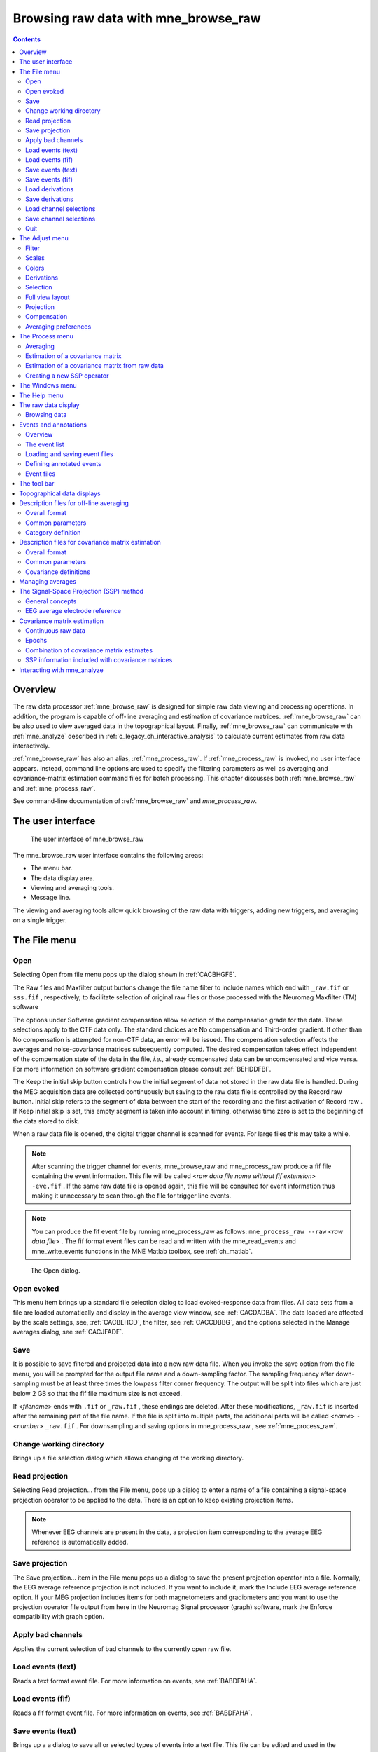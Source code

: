 
.. _ch_browse:

=====================================
Browsing raw data with mne_browse_raw
=====================================

.. contents:: Contents
   :local:
   :depth: 2


Overview
########

The raw data processor :ref:`mne_browse_raw` is
designed for simple raw data viewing and processing operations. In
addition, the program is capable of off-line averaging and estimation
of covariance matrices. :ref:`mne_browse_raw` can
be also used to view averaged data in the topographical layout.
Finally, :ref:`mne_browse_raw` can communicate
with :ref:`mne_analyze` described in :ref:`c_legacy_ch_interactive_analysis` to
calculate current estimates from raw data interactively.

:ref:`mne_browse_raw` has also
an alias, :ref:`mne_process_raw`. If :ref:`mne_process_raw` is
invoked, no user interface appears. Instead, command line options
are used to specify the filtering parameters as well as averaging
and covariance-matrix estimation command files for batch processing. This
chapter discusses both :ref:`mne_browse_raw` and :ref:`mne_process_raw`.

See command-line documentation of :ref:`mne_browse_raw` and `mne_process_raw`.


The user interface
##################

.. figure:: mne_browse_raw/windows_menu-7.png
    :alt: The user interface of mne_browse_raw
    :figwidth: 100%
    :width: 100%

    The user interface of mne_browse_raw

The mne_browse_raw user
interface contains the following areas:

- The menu bar.

- The data display area.

- Viewing and averaging tools.

- Message line.

The viewing and averaging tools allow quick browsing of the
raw data with triggers, adding new triggers, and averaging on a
single trigger.

The File menu
#############

.. _CACDCHAJ:

Open
====

Selecting Open from file
menu pops up the dialog shown in :ref:`CACBHGFE`.

The Raw files and Maxfilter output buttons change the file name filter to include
names which end with ``_raw.fif`` or ``sss.fif`` ,
respectively, to facilitate selection of original raw files or those
processed with the Neuromag Maxfilter (TM) software

The options under Software gradient compensation allow
selection of the compensation grade for the data. These selections
apply to the CTF data only. The standard choices are No compensation and Third-order gradient. If
other than No compensation is
attempted for non-CTF data, an error will be issued. The compensation
selection affects the averages and noise-covariance matrices subsequently
computed. The desired compensation takes effect independent of the
compensation state of the data in the file, *i.e.*,
already compensated data can be uncompensated and vice versa. For more
information on software gradient compensation please consult :ref:`BEHDDFBI`.

The Keep the initial skip button
controls how the initial segment of data not stored in the raw data
file is handled. During the MEG acquisition data are collected continuously
but saving to the raw data file is controlled by the Record raw button. Initial skip refers to the segment
of data between the start of the recording and the first activation
of Record raw . If Keep initial skip is set, this empty segment is taken into
account in timing, otherwise time zero is set to the beginning of
the data stored to disk.

When a raw data file is opened, the digital trigger channel
is scanned for events. For large files this may take a while.

.. note:: After scanning the trigger channel for events, mne_browse_raw and mne_process_raw produce    a fif file containing the event information. This file will be called <*raw data file name without fif extension*> ``-eve.fif`` . If    the same raw data file is opened again, this file will be consulted    for event information thus making it unnecessary to scan through    the file for trigger line events.

.. note:: You can produce the fif event file by running mne_process_raw as follows: ``mne_process_raw --raw`` <*raw data file*> .    The fif format event files can be read and written with the mne_read_events and mne_write_events functions    in the MNE Matlab toolbox, see :ref:`ch_matlab`.

.. _CACBHGFE:

.. figure:: mne_browse_raw/open_dialog.png
    :alt: Open dialog

    The Open dialog.

.. _BABJEJDG:

Open evoked
===========

This menu item brings up a standard file selection dialog
to load evoked-response data from files. All data sets from a file
are loaded automatically and display in the average view window,
see :ref:`CACDADBA`. The data loaded are affected by the
scale settings, see, :ref:`CACBEHCD`, the filter, see :ref:`CACCDBBG`, and the options selected in the Manage averages dialog, see :ref:`CACJFADF`.

.. _CACBDDIE:

Save
====

It is possible to save filtered and projected data into a
new raw data file. When you invoke the save option from the file
menu, you will be prompted for the output file name and a down-sampling
factor. The sampling frequency after down-sampling must be at least
three times the lowpass filter corner frequency. The output will
be split into files which are just below 2 GB so that the fif file
maximum size is not exceed.

If <*filename*> ends
with ``.fif`` or ``_raw.fif`` , these endings are
deleted. After these modifications, ``_raw.fif`` is inserted
after the remaining part of the file name. If the file is split
into multiple parts, the additional parts will be called <*name*> ``-`` <*number*> ``_raw.fif`` .
For downsampling and saving options in mne_process_raw ,
see :ref:`mne_process_raw`.

Change working directory
========================

Brings up a file selection dialog which allows changing of
the working directory.

.. _CACDFJDA:

Read projection
===============

Selecting Read projection... from
the File menu, pops up a dialog
to enter a name of a file containing a signal-space projection operator
to be applied to the data. There is an option to keep existing projection
items.

.. note:: Whenever EEG channels are present in the data,    a projection item corresponding to the average EEG reference is    automatically added.

Save projection
===============

The Save projection... item
in the File menu pops up a dialog
to save the present projection operator into a file. Normally, the
EEG average reference projection is not included. If you want to
include it, mark the Include EEG average reference option.
If your MEG projection includes items for both magnetometers and
gradiometers and you want to use the projection operator file output
from here in the Neuromag Signal processor (graph) software,
mark the Enforce compatibility with graph option.

Apply bad channels
==================

Applies the current selection of bad channels to the currently
open raw file.

Load events (text)
==================

Reads a text format event file. For more information on events,
see :ref:`BABDFAHA`.

Load events (fif)
=================

Reads a fif format event file. For more information on events,
see :ref:`BABDFAHA`.

.. _CACJGIFA:

Save events (text)
==================

Brings up a a dialog to save all or selected types of events
into a text file. This file can be edited and used in the averaging
and covariance matrix estimation as an input file to specify the
time points of events, see :ref:`CACBCEGC`. For more information
on events, see :ref:`BABDFAHA`.

Save events (fif)
=================

Save the events in fif format. These binary event files can
be read and written with the mne_read_events and mne_write_events functions
in the MNE Matlab toolbox, see :ref:`ch_matlab`. For more information
on events, see :ref:`BABDFAHA`.

.. _CACFHAFH:

Load derivations
================

This menu choice allows loading of channel derivation data
files created with the mne_make_derivations utility,
see :ref:`mne_make_derivations`, or using the interactive derivations
editor in mne_browse_raw , see :ref:`CACJIEHI`, Most common use of derivations is to calculate
differences between EEG channels, *i.e.*, bipolar
EEG data. Since any number of channels can be included in a derivation
with arbitrary weights, other applications are possible as well.
Before a derivation is accepted to use, the following criteria have
to be met:

- All channels to be combined into a single
  derivation must have identical units of measure.

- All channels in a single derivation have to be of the same
  kind, *e.g.*, MEG channels or EEG channels.

- All channels specified in a derivation have to be present
  in the currently loaded data set.

Multiple derivation data files can be loaded by specifying
the Keep previous derivations option in
the dialog that specifies the derivation file to be loaded. After
a derivation file has been successfully loaded, a list of available
derivations will be shown in a message dialog.

Each of the derived channels has a name specified when the
derivation file was created. The derived channels can be included
in channel selections, see :ref:`CACCJEJD`. At present, derived
channels cannot be displayed in topographical data displays. Derived
channels are not included in averages or noise covariance matrix
estimation.

.. note:: If the file ``$HOME/.mne/mne_browse_raw-deriv.fif`` exists and    contains derivation data, it is loaded automatically when mne_browse_raw starts    unless the ``--deriv`` option has been used to specify    a nonstandard derivation file, see :ref:`mne_browse_raw`.

Save derivations
================

Saves the current derivations into a file.

Load channel selections
=======================

This choice loads a new set of channel selections. The default
directory for the selections is $HOME/.mne. If this directory does
not exist, it will be created before bringing up the file selection
dialog to load the selections.

.. _CACDDCGF:

Save channel selections
=======================

This choice brings up a dialog to save the current channel
selections. This is particularly useful if the standard set of selections
has been modified as explained in :ref:`CACCJEJD`. The default
directory for the selections is $HOME/.mne. If this directory does
not exist, it will be created before bringing up the file selection
dialog to save the selections. Note that all currently existing
selections will be saved, not just those added to the ones initially
loaded.

Quit
====

Exits the program without questions asked.

The Adjust menu
###############

.. _CACCDBBG:

Filter
======

Selecting Filter... from
the Adjust menu pops up the dialog
shown in :ref:`CACCEEGI`.

.. _CACCEEGI:

.. figure:: mne_browse_raw/filter_dialog.png
    :alt: filter adjustment dialog
    :align: center
    :figwidth: 55%
    :width: 400

    The filter adjustment dialog.

The items in the dialog have the following functions:

**Highpass (Hz)**

    The half-amplitude point of the highpass filter. The width of the transition
    from zero to one can be specified with the ``--highpassw`` command-line
    option, see :ref:`mne_browse_raw`. Lowest feasible highpass value
    is constrained by the length of the filter and sampling frequency.
    You will be informed when you press OK or Apply if
    the selected highpass could not be realized. The default value zero means
    no highpass filter is applied in addition to the analog highpass
    present in the data.

**Lowpass (Hz)**

    The half-amplitude point of the lowpass filter.

**Lowpass transition (Hz)**

    The width of the :math:`\cos^2`-shaped transition
    from one to zero, centered at the Lowpass value.

**Filter active**

    Selects whether or not the filter is applied to the data.

The filter is realized in the frequency domain and has a
zero phase shift. When a filter is in effect, the value of the first
sample in the file is subtracted from the data to correct for an
initial dc offset. This procedure also eliminates any filter artifacts
in the beginning of the data.

.. note:: The filter affects both the raw data and evoked-response    data loaded from files. However, the averages computed in mne_browse_raw and shown    in the topographical display are not refiltered if the filter is    changed after the average was computed.

.. _CACBEHCD:

Scales
======

Selecting Scales... from
the Adjust menu pops up the dialog
shown in :ref:`CACBJGBA`.

.. _CACBJGBA:

.. figure:: mne_browse_raw/scales_dialog.png
    :alt: Scales dialog
    :figwidth: 100%
    :width: 100%

    The Scales dialog.

The items in the dialog have the following functions:

**MEG (fT/cm)**

    Sets the scale for MEG planar gradiometer channels in fT/cm. All scale
    values are defined from zero to maximum, *i.e.*,
    the viewport where signals are plotted in have the limits ± <*scale value*> .

**MEG axmult (cm)**

    The scale for MEG magnetometers and axial gradiometers is defined
    by multiplying the gradiometer scale by this number, yielding units
    of fT.

**EEG** (:math:`\mu V`)

    The scale for EEG channels in :math:`\mu V`.

**EOG** (:math:`\mu V`)

    The scale for EOG channels in :math:`\mu V`.

**ECG (mV)**

    The scale for ECG channels in mV.

**EMG (mV)**

    The scale for EMG channels in mV.

**MISC (V)**

    The scale for MISC channels in V.

**Time span (s)**

    The length of raw data displayed in the main window at a time.

**Show stimulus markers**

    Draw vertical lines at time points where the digital trigger channel has
    a transition from zero to a nonzero value.

**Segment min. time (s)**

    It is possible to show data segments in the topographical (full
    view) layout, see below. This parameter sets the starting time point,
    relative to the selected time, to be displayed.

**Segment max. time (s)**

    This parameter sets the ending time point, relative to the current time,
    to be displayed in the topographical layout.

**Show segments in full view**

    Switches on the display of data segments in the topographical layout.

**Show segments in sample view**

    Switches on the display of data segments in a "sidebar" to
    the right of the main display.

**Show channel names**

    Show the names of the channels in the topographical displays.

**Text size**

    Size of the channel number text as a fraction of the height of each viewport.

**Show viewport frames**

    Show the boundaries of the viewports in the topographical displays.

**Show zeroline and zerolevel**

    Show the zero level, *i.e.*, the baseline level
    in the topographical displays. In addition, the zero time point
    is indicated in the average views if it falls to the time range, *i.e.*,
    if the minimum of the time scale is negative and the maximum is
    positive.

**Scale magnification for averages**

    For average displays, the scales are made more sensitive by this
    factor.

**Average display baseline min (ms)**

    Sets the lower time limit for the average display baseline. This
    setting does not affect the averages stored.

**Average display baseline max (ms)**

    Sets the upper time limit for the average display baseline. This
    setting does not affect the averages stored.

**Use average display baseline**

    Switches the application of a baseline to the displayed averages
    on and off.

**Average time range min (ms)**

    Sets the minimum time for the average display. This setting is inactive
    if Autoscale time range is on.

**Average time range max (ms)**

    Sets the maximum time for the average data display. This setting
    is inactive if Autoscale time range is
    on.

**Autoscale time range**

    Set the average display time range automatically to be long enough to
    accommodate all data.

Colors
======

Shows a dialog which allows changes to the default colors
of various display items.

.. _CACJIEHI:

Derivations
===========

Brings up the interactive derivations editor. This editor
can be used to add or modify derived channels, *i.e.*,
linear combinations of signals actually recorded. Channel derivations
can be also created and modified using the mne_make_derivations tool,
see :ref:`mne_make_derivations`. The interactive editor contains two main
areas:

- Interactive tools for specifying a channel
  linear combination. This tool is limited to combining up to five
  channels in each of the derivations. Clicking Add after
  defining the name of the new derivation, the weights of the component
  channels and their names, adds the corresponding arithmetic expression
  to the text area.

- Text area which contains the currently defined derivations
  as arithmetic expressions in a format identical to that used by mne_make_derivations .
  These expressions can be manually edited before accepting the new
  set of derivations. Initially, the text area will contain the derivations
  already defined.

The Define button interprets
the arithmetic expressions in the text area as new derivations and
closes the dialog. The Cancel button
closes the dialog without any change in the derivations.

Recommended workflow for defining derived EEG channels and
associated selections interactively involves the following steps:

- If desired, EEG channels can be relabeled
  with descriptive names using the mne_rename_channels utility,
  see :ref:`mne_rename_channels`. It is strongly recommended that you
  keep a copy of the channel alias file used by mne_rename_channels .
  If necessary, you can then easily return to the original channel
  names by running mne_rename_channels again
  with the ``--revert`` option.

- Load the data file into mne_browse_raw and
  use the interactive derivations editor to create the desired derived
  channels. These are usually differences between the signals in two
  EEG electrodes.

- Save the derivations from the file menu.

- If desired, move the derivations file to the standard location
  (``$HOME/.mne/mne_browse_raw-deriv.fif`` ).

- Create new channel selections employing the original and derived channels
  using the channel selection tool described in :ref:`CACCJEJD`.

- Save the new channel selections from the file menu.

- If desired, change the order of the channels in the selections
  in the selection file by editing it in a text editor and move it
  to the standard location ``$HOME/.mne/mne_browse_raw.sel`` .

.. _CACCJEJD:

Selection
=========

Brings up a dialog to select channels to be shown in the
main raw data display. This dialog also allows modification of the
set of channel selections as described below.

By default, the available selections are defined by the file ``$MNE_ROOT/share/mne/mne_browse_raw/mne_browse_raw.sel`` .
This default channel selection file can be modified by copying the
file into ``$HOME/.mne/mne_browse_raw.sel`` . The format
of this text file should be self explanatory.

.. _CACIHFFH:

.. figure:: mne_browse_raw/channel_selection.png
    :alt: channel selection dialog

    The channel selection dialog.

The channel selection dialog is shown in :ref:`CACIHFFH`.
The number of items in the selection list depends on the contents
of your selection file. If the list has the keyboard focus you can
easily move from one selection to another with the up and down arrow
keys.

The two buttons below the channel selection buttons facilitate
the modification of the selections:

**Add...**

    Brings up the selection dialog shown in :ref:`CACFECED` to
    create new channel selections.

**Omit current**

    Delete the current channel selection. Deletion only affects the
    selections in the memory of the program. To save the changes permanently
    into a file, use Save channel selections... in
    the File menu, see :ref:`CACDDCGF`.

.. _CACFECED:

.. figure:: mne_browse_raw/new_selection.png
    :alt: Dialog to create a new channel selection

    Dialog to create a new channel selection.

The components of the selection creation dialog shown in :ref:`CACFECED` have the following functions:

**List of channel names**

    The channels selected from this list will be included in the new channel
    selection. A selection can be extended with the control key. A range
    of channels can be selected with the shift key. The list contains
    both the original channels actually present in the file and the names
    of the channels in currently loaded derivation data, see :ref:`CACFHAFH`.

**Regexp:**

    This provides another way to select channels. By entering here a regular
    expression as defined in IEEE Standard 1003.2 (POSIX.2), all channels
    matching it will be selected and added to the present selection.
    An empty expression deselects all items in the channel list. Some
    useful regular expressions are listed in :ref:`CACHCHDJ`.
    In the present version, regular matching does not look at the derived
    channels.

**Name:**

    This text field specifies the name of the new selection.

**Select**

    Select the channels specified by the regular expression. The same effect
    can be achieved by entering return in the Regexp: .

**Add**

    Add a new channel selection which contains the channels selected from
    the channel name list. The name of the selection is specified with
    the Name: text field.


.. tabularcolumns:: |p{0.2\linewidth}|p{0.45\linewidth}|
.. _CACHCHDJ:
.. table:: Examples of regular expressions for channel selections

    +--------------------+----------------------------------------------+
    | Regular expression | Meaning                                      |
    +====================+==============================================+
    | ``MEG``            | Selects all MEG channels.                    |
    +--------------------+----------------------------------------------+
    | ``EEG``            | Selects all EEG channels.                    |
    +--------------------+----------------------------------------------+
    | ``MEG.*1$``        | Selects all MEG channels whose names end     |
    |                    | with the number 1, *i.e.*, all magnetometer  |
    |                    | channels.                                    |
    +--------------------+----------------------------------------------+
    | ``MEG.*[2,3]$``    | Selects all MEG gradiometer channels.        |
    +--------------------+----------------------------------------------+
    | ``EEG|STI 014``    | Selects all EEG channels and stimulus        |
    |                    | channel STI 014.                             |
    +--------------------+----------------------------------------------+
    | ``^M``             | Selects all channels whose names begin with  |
    |                    | the letter M.                                |
    +--------------------+----------------------------------------------+

.. note:: The interactive tool for creating the channel    selections does not allow you to change the order of the selected    channels from that given by the list of channels. However, the ordering    can be easily changed by manually editing the channel selection    file in a text editor.

.. _CACFGGCF:

Full view layout
================

Shows a selection of available layouts for the topographical
views (full view and average display). The system-wide layout files
reside in ``$MNE_ROOT/share/mne/mne_analyze/lout`` . In
addition any layout files residing in ``$HOME/.mne/lout`` are
listed. The default layout is Vectorview-grad. If there is a layout
file in the user's private layout directory ending with ``-default.lout`` ,
that layout will be used as the default instead. The Default button
returns to the default layout.

The format of the layout files is:

  | <*plot area limits*>
  | <*viewport definition #1*>
  | ...
  | <*viewport definition #N*>

The <*plot area limits*> define
the size of the plot area (:math:`x_{min}\ x_{max}\ y_{min}\ y_{max}`) which should accommodate all view ports. When the layout is used, the
plot area will preserve its aspect ratio; if the plot window has
a different aspect ratio, there will be empty space on the sides.

The viewports define the locations of the individual channels
in the plot. Each viewport definition consists of

  <*number*> :math:`x_0\ y_0` <*width*> <*height*> <*name*> [: <*name*> ] ...

where number is a viewport number (not used by the MNE software), :math:`x_0` and :math:`y_0` are
the coordinates of the lower-left corner of the viewport, <*width*> and <*height*> are
the viewport dimensions, and <*name*> is
a name of a channel. Multiple channel names can be specified by
separating them with a colon.

When a measurement channel name is matched to a layout channel
name, all spaces are removed from the channel names and the both
the layout channel name and the data channel name are converted
to lower case. In addition anything including and after a hyphen
(-) is omitted. The latter convention facilitates using CTF MEG
system data, which has the serial number of the system appended
to the channel name with a dash. Removal of the spaces is important
for the Neuromag Vectorview data because newer systems do not have
spaces in the channel names like the original Vectorview systems
did.

.. note:: The mne_make_eeg_layout utility    can be employed to create a layout file matching the positioning    of EEG electrodes, see :ref:`mne_make_eeg_layout`.

.. _CACDDIDH:

Projection
==========

Lists the currently available signal-space projection (SSP)
vectors and allows the activation and deactivation of items. For
more information on SSP, see :ref:`CACCHABI`.

Compensation
============

Brings up a dialog to select software gradient compensation.
This overrides the choice made at the open time. For details, see :ref:`CACDCHAJ`, above.

.. _CACBIAHD:

Averaging preferences
=====================


.. _CACCFFAH:

.. figure:: mne_browse_raw/average_pref.png
    :alt: Averaging preferences
    :figwidth: 35%
    :width: 300

    Averaging preferences.

Selecting Averaging preferences... from
the Adjust menu pops up the dialog
shown in :ref:`CACCFFAH`. These settings apply only to the
simple averages calculated with help of tools residing just below
the main raw data display, see :ref:`CACDFGAE`. These settings
are also applied when a covariance matrix is computed to create
a SSP operator as described in :ref:`CACEAHEI` and in the
computation of a covariance matrix from raw data, see :ref:`BABJEIGJ`.

The items in the dialog have the following functions:

**Starting time (ms)**

    Beginning time of the epoch to be averaged (relative to the trigger).

**Ending time (ms)**

    Ending time of the epoch to be averaged.

**Ignore around stimulus (ms)**

    Ignore this many milliseconds on both sides of the trigger when considering
    the epoch. This parameter is useful for ignoring large stimulus
    artifacts, *e.g.*, from electrical somatosensory
    stimulation.

**MEG grad rejection (fT/cm)**

    Rejection criterion for MEG planar gradiometers. If the peak-to-peak
    value of any planar gradiometer epoch exceed this value, it will
    be omitted. A negative value turns off rejection for a particular channel
    type.

**MEG mag rejection (fT)**

    Rejection criterion for MEG magnetometers and axial gradiometers.

**EEG rejection** (:math:`\mu V`)

    Rejection criterion for EEG channels.

**EOG rejection** (:math:`\mu V`)

    Rejection criterion for EOG channels.

**ECG rejection (mV)**

    Rejection criterion for ECG channels.

**MEG grad no signal (fT/cm)**

    Signal detection criterion for MEG planar gradiometers. The peak-to-peak
    value of all planar gradiometer signals must exceed this value,
    for the epoch to be included. This criterion allows rejection of data
    with saturated or otherwise dysfunctional channels.

**MEG mag no signal (fT)**

    Signal detection criterion for MEG magnetometers and axial gradiometers.

**EEG no signal** (:math:`\mu V`)

    Signal detection criterion for EEG channels.

**EOG no signal** (:math:`\mu V`)

    Signal detection criterion for EOG channels.

**ECG no signal (mV)**

    Signal detection criterion for ECG channels.

**Fix trigger skew**

    This option has the same effect as the FixSkew parameter
    in averaging description files, see :ref:`BABIHFBI`.

**Trace color**

    The color assigned for the averaged traces in the display can be adjusted
    by pressing this button.

The Process menu
################

Averaging
=========

The Average... menu item
pops up a file selection dialog to access a description file for
batch-mode averaging. The structure of these files is described
in :ref:`CACBBDGC`. All parameters for the averaging are
taken from the description file, *i.e.*, the
parameters set in the averaging preferences dialog (:ref:`CACBIAHD`) do not effect the result.

Estimation of a covariance matrix
=================================

The Compute covariance... menu
item pops up a file selection dialog to access a description file
which specifies the options for the estimation of a covariance matrix.
The structure of these files is described in :ref:`CACEBACG`.

.. _BABJEIGJ:

Estimation of a covariance matrix from raw data
===============================================

The Compute raw data covariance... menu
item pops up a dialog which specifies a time range for raw data
covariance matrix estimation and the file to hold the result. If
a covariance matrix is computed in this way, the rejection parameters
specified in averaging preferences are in effect. For description
of the rejection parameters, see :ref:`CACBIAHD`. The time
range can be also selected interactively from the main raw data
display by doing a range selection with shift left button drag.

.. _CACEAHEI:

Creating a new SSP operator
===========================

The Create a new SSP operator... menu
choice computes a new SSP operator as discussed in :ref:`BABFFCHF`.

.. _BABHAGHF:

.. figure:: mne_browse_raw/new_ssp.png
    :alt: Time range specification for SSP operator calculation

    Time range specification for SSP operator calculation

When Create a new SSP operator... selected,
a window shown in :ref:`BABHAGHF` is popped up. It allows
the specification of a time range to be employed in the calculation
of a raw data covariance matrix. The time range can be also selected
interactively from the main raw data display by doing a range selection
with shift left button drag. Normally, you should use empty room
data for this computation. For the estimation of the covariance
matrix any existing projection will be temporarily switched off. Remember
to inspect your data for bad channels and select an appropriate filter
setting before creating a new SSP operator. The artifact rejection parameters
specified averaging preferences will be applied in the covariance
matrix calculation, see :ref:`CACBIAHD`.

Instead of using continuous raw data, it is also possible
to employ short epochs around triggers (events) in the calculation
of the new SSP operator by specifying a positive event number in
the time specification dialog. This option is very useful, *e.g.*,
to remove MCG/ECG artifacts from the data to facilitate detection
of epileptic spikes:

- Select left or right temporal channels
  to the display.

- Mark several peaks of the MCG signal in the data: click on
  the first one and control click on the subsequent ones to extend
  the selection.

- Select an event number next to the Picked to button in the tool bar, see :ref:`CACDFGAE`,
  and click Picked to . As a result
  the lines marking the events will change color (by default from
  green to blue) indicating transition to user-created events.

- Specify an epoch time range to be employed and the event number selected
  in the previous step for the SSP operator calculation.

Once the parameters are set, click Compute to
calculate a covariance matrix according to you your specifications.
Once the covariance matrix is ready, the parts corresponding to
magnetometer or axial gradiometer, planar gradiometer, and EEG channels
are separated and the corresponding eigenvectors and eigenvalues
are computed. Once complete, a projection selector with eight magnetometer
eigenvectors, five planar gradiometer eigenvectors, three EEG eigenvectors,
as well as the existing projection items is displayed.

Using the projection selector, you can experiment which vectors
have a significant effect on the noise level of the data. You should
strive for using a minimal number of vectors. When the selection
is complete, you can click Accept to
introduce this selection of vectors as the new projection operator. Discard abandons
the set of calculated vectors. Whenever EEG channels are present
in the data, a projection item corresponding to the average EEG
reference is automatically added when a new projection operator
is introduced. More information on the SSP method can be found in :ref:`CACCHABI`.

.. note:: The new projection data created in mne_browse_raw is    not automatically copied to the data file. You need to create a    standalone projection file from File/Save projection... to    save the new projection data and load it manually after the data    file has been loaded if you want to include in any subsequent analysis.

.. note:: The command-line options for mne_process_raw allow    calculation of the SSP operator from continuous data in the batch    mode, see :ref:`mne_process_raw`.

.. _BABDJGGJ:

The Windows menu
################

The Windows menu contains
the following items:

**Show full view...**

    Brings up the topographical display of epochs extracted from the raw
    data, see :ref:`CACDADBA`.

**Show averages...**

    Brings up the topographical display showing averaged data. These data
    may include data averaged in the current mne_browse_raw session
    or those loaded from files, see :ref:`BABJEJDG`.

**Show event list...**

    Brings up a window containing a list of the currently defined events. Clicking
    on an event in the list, the event is selected, a green cursor appears
    at the event, and the event is brought to the middle of the raw
    data display. The event list displayed can be also restricted to user-defined
    events (annotations) and user-defined events can be deleted. For
    further information, see :ref:`BABDFAHA`.

**Show annotator...**

    Brings up a window which allows adding new events to the data with
    annotations or comments. For details, see :ref:`BABDFAHA`.

**Manage averages...**

    Brings up a dialog to control the averaged data sets, see :ref:`CACJFADF`.

**Start mne_analyze...**

    Start interaction between mne_browse_raw and mne_analyze .
    For details, see :ref:`CACGHEGC`.

**Show head position**

    Starts mne_analyze in the head position visualization mode and shows
    the relative position of the MEG sensor array and the head using
    the data in the presently open raw data file. For more details on
    the head position visualization mode, see Section 7.21.**what?? does not exist!**

**Quit mne_analyze...**

    Quits the mne_analyze program
    started with Start mne_analyze...

The Help menu
#############

The contents of the Help menu
is shown in :ref:`help_menu_browse`:

.. _help_menu_browse:

.. figure:: mne_browse_raw/help_menu.png
    :alt: Help menu

    The Help menu.

**On version...**

    Displays the version and compilation date of the program.

**On license...**

    Displays the license information.

**About current data...**

    Displays essential information about the currently loaded data set.

**Why the beep?**

    In some simple error situations, mne_browse_raw does
    not pop up an error dialog but refuses the action and rings the
    bell. The reason for this can be displayed through this help menu
    item.

The raw data display
####################

The main data displays shows a section of the raw data in
a strip-chart recorder format. The names of the channels displayed
are shown on the left. The selection of channels is controlled from
the selection dialog, see :ref:`CACCJEJD`. The length of
the data section displayed is controlled from the scales dialog
(:ref:`CACBEHCD`) and the filtering from the filter dialog (:ref:`CACCDBBG`). A signal-space projection can be applied
to the data by loading a projection operator (:ref:`CACDFJDA`).
The selection of the projection operator items is controlled from
the projection dialog described in :ref:`CACDDIDH`.

The control and browsing functions of the main data display
are:

**Selection of bad channels**

    If you click on a channel name the corresponding channel is marked bad
    or reinstated as an acceptable one. A channel marked bad is not considered
    in the artifact rejection procedures in averaging and it is omitted
    from the signal-space projection operations.

**Browsing**

    Browsing through the data. The section of data displayed can be selected
    from the scroll bar at the bottom of the display. Additional browsing
    functionality will be discussed n In addition, if the strip-chart
    display has the keyboard focus, you can scroll back and forth with
    the page up and page down keys.

**Selection of time points**

    When you click on the data with the left button, a vertical marker appears.
    If Show segments in full view and/or Show segments in sample view is active in the scales
    dialog (see :ref:`CACBEHCD`), a display of an epoch of data
    specified in the scales dialog will appear. For more information
    on full view, see :ref:`CACDADBA`. Multiple time points can
    be selected by holding the control key down when clicking. If multiple
    time points are selected several samples will be shown in the sample
    and/or full view, aligned at the picked time point. The tool bar
    offers functions to operate on the selected time points, see :ref:`CACDFGAE`.

**Range selection**

    Range selection. If you drag on the signals with the left mouse
    button and the shift key down, a range of times will be selected
    and displayed in the sample and/or full view. Note: All previous
    selections are cleared by this operation.

**Saving a copy of the display**

    The right mouse button invokes a popup menu which allows saving of
    the display in various formats. Best quality is achieved with the Illustrator
    format. This format has the benefit that it is object oriented and
    can be edited in Adobe Illustrator.

**Drag and drop**

    Graphics can be moved to one of the Elekta-Neuromag report composer
    (cliplab ) view areas with the
    middle mouse button.

.. note:: When selecting bad channels, switch the signal-space    projection off from the projection dialog. Otherwise bad channels    may not be easily recognizable.

.. note:: The cliplab drag-and-drop    functionality requires that you have the proprietary Elekta-Neuromag    analysis software installed. mne_browse_raw is    compatible with cliplab versions    1.2.13 and later.

.. _BABIDADB:

Browsing data
=============

If the strip-chart display has
the input focus (click on it, if you are unsure) the keyboard and
mouse can be used to browse the data as follows:

**Up and down arrow keys**

    Activate the previous or next selection in the selection list.

**Left and right arrow keys**

    If a single time point is selected (green line), move the time point forward
    and backward by :math:`\pm 1` ms. If the shift
    key is down, the time point is moved by :math:`\pm 10` ms.
    If the control key is down (with or without shift), the time point
    is moved by :math:`\pm 100` ms. If mne_browse_raw is
    controlling mne_analyze (see :ref:`CACGHEGC`), the mne_analyze displays
    will be updated accordingly. If the picked time point falls outside
    the currently displayed section of data, the display will be automatically
    scrolled backwards or forwards as needed.

**Rotate the mouse wheel or rotate the trackball up/down**

    Activate the previous or next selection in the selection list.

**Rotate the trackball left/right or rotate the wheel with shift down**

    Scroll backward or forward in the data by one screen. With Alt key (Command or Apple key
    in the Mac keyboard), the amount of scrolling will be :math:`1` s instead
    of the length of one screen. If shift key is held down with the
    trackball, both left/right and up/down movements scroll the data
    in time.

.. note:: The trackball and mouse wheel functionality    is dependent on your X server settings. On Mac OSX these settings    are normally correct by default but on a LINUX system some adjustments    to the X server settings maybe necessary. Consult your system administrator    or Google for details.

.. _BABDFAHA:

Events and annotations
######################

.. _BABJGEDF:

Overview
========

In mne_browse_raw and mne_process_raw *events* mark
interesting time points in the data. When a raw data file is opened,
a standard event file is consulted for the list of events. If this
file is not present, the digital trigger channel, defined by the --digtrig option
or the ``MNE_TRIGGER_CH_NAME`` environment variable is
scanned for events. For more information, see the command-line references
for :ref:`mne_browse_raw` and :ref:`mne_process_raw`.

In addition to the events detected on the trigger channel,
it is possible to associate user-defined events to the data, either
by marking data points interactively as described in :ref:`BABCIGGH` or by loading event data from files, see :ref:`BABDGBHI`. Especially if there is a comment associated
with a user-defined event, we will sometimes call it an *annotation*.

If a data files has annotations (user-defined events) associated
with it in mne_browse_raw , information
about them is automatically saved to an annotation file when a data file is closed, *i.e.*,
when you quit mne_browse_raw or
load a new data file. This annotation file is called <*raw data file name without fif extension*> ``-annot.fif`` and
will be stored in the same directory as the raw data file. Therefore,
write permission to this directory is required to save the annotation
file.

Both the events defined by the trigger channel and the user-defined
events have three properties:

- The *time* when the
  event occurred.

- The *value* on the trigger channel just
  before the change and now. For user-defined events the value before
  is always zero and the current value is user defined and does not
  necessarily reflect a change on the trigger channel. The trigger
  channel events may also indicate changes between two non-zero values
  and from a non-zero to zero. The event list described in :ref:`BABFDICC` shows only transitions from zero to a non-zero
  value. Similarly, the Jump to item
  in the tool bar, described in :ref:`CACDFGAE`, only detects
  transitions from zero to a nonzero value.

- An optional *comment* text, which is especially
  helpful in associating user-defined events with real-world activity, *e.g.*,
  the subject closing or opening his/her eyes or an epileptic patient
  showing indications of a seizure.

.. _BABFDICC:

The event list
==============

The Windows/Show event list... menu
choice shows a window containing a list of currently defined events.
The list can be restricted to user-defined events by checking User-defined events only . When an event is selected from the
list, the main display jumps to the corresponding time. If a user-defined
event is selected, it can be deleted with the Delete a user-defined event button.

.. _BABDGBHI:

Loading and saving event files
==============================

Using the Load/Save events choices in the file menu, events
can be saved in text and fif formats, see :ref:`CACBCEGC`,
below. The loading dialogs have the following options:

**Match comment with**

    Only those events which will contain comments and in which the comment
    matches the entered text are loaded. This filtering option is useful, *e.g.*,
    in loading averaging or covariance matrix computation log files,
    see :ref:`BABIHFBI` and :ref:`BABCGEJE`.
    If the word *omit* is entered as the filter,
    only events corresponding to discarded epochs are loaded and the
    reason for rejection can be investigated in detail.

**Add as user events**

    Add the events as if they were user-defined events. As a result,
    the annotation file saved next time mne_browse_raw closes
    this raw file will contain these events.

**Keep existing events**

    By default, the events loaded will replace the currently defined
    ones. With this option checked, the loaded event will be merged
    with the currently existing ones.

The event saving dialogs have the
following options controlling the data saved:

**Save events read from the data file**

    Save only those event which are not designated as user defined. These
    are typically the events corresponding to changes in the digital
    trigger channel. Another possible source for these events is an event
    file manually loaded *without* the Add as user events option.

**Save events created here**

    Save the user-defined events.

**Save all trigger line transitions**

    By default only those events which are associate with a transition from
    zero to non-zero value are saved. These include the user-defined
    events and leading edges of pulses on the trigger line. When this
    option is present, all events included with the two above options are
    saved, regardless the type of transition indicated (zero to non-zero,
    non-zero to another non-zero value, and non-zero value to zero).

.. note:: If you have a text format event file whose content    you want to include as user-defined events and create the automatic    annotation file described in :ref:`BABJGEDF`, proceed as    follows:

- Load the event file with the option Add as user events set.

- Open another data file or quit mne_browse_raw .

- Optionally remove unnecessary events using the event list
  dialog.

The directory in which the raw data file resides now contains
an annotation file which will be automatically loaded each time
the data file is opened. A text format event file suitable for this
purpose can be created manually, extracted from an EDF+ file using
the ``--tal`` option in :ref:`mne_edf2fiff`, or produced by custom
software used during data acquisition.

.. _BABCIGGH:

Defining annotated events
=========================

The Windows/Show annotator... shows
a window to add annotated user-defined events. In this window, the
buttons in first column mark one or more selected time points with
the event number shown in the second column with an associated comment
specified in the third column. Marking also occurs when return is
pressed on any of the second and third column text fields.

When the dialog is brought up for the first time, the file
$HOME/.mne/mne_browse_raw.annot is consulted for the definitions
of the second and third column values, *i.e.*,
event numbers and comments. You can save the current definitions
with the Save defs button and
reload the annotation definition file with Load defs . The annotation definition file may contain comment
lines starting with '%' or '#' and
data lines which contain an event number and an optional comment,
separated from the event number by a colon.

.. note:: If you want to add a user-defined event without    an a comment, you can use the Picked to item    in the tool bar, described in :ref:`CACDFGAE`.

.. _CACBCEGC:

Event files
===========

A text format event file contains information about transitions
on the digital trigger line in a raw data file. Any lines beginning
with the pound sign (``#`` ) are considered as comments.
The format of the event file data is:

 <*sample*> <*time*> <*from*> <*to*> <*text*>

where

** <*sample*>**

    is
    the sample number. This sample number takes into account the initial
    empty space in a raw data file as indicated by the FIFF_FIRST_SAMPLE
    and/or FIFF_DATA_SKIP tags in the beginning of raw data. Therefore,
    the event file contents are independent of the Keep initial skip setting in the open dialog.

** <*time*>**

    is
    the time from the beginning of the file to this sample in seconds.

** <*from*>**

    is
    the value of the digital trigger channel at <*sample*> -1.

** <*to*>**

    is
    the value of the digital trigger channel at <*sample*> .

** <*text*>**

    is
    an optional annotation associated with the event. This comment will
    be displayed in the event list and on the message line when you
    move to an event.

When an event file is read back, the <*sample*> value
will be primarily used to specify the time. If you want the <*time*> to
be converted to the sample number instead, specify a negative value
for <*sample*> .

Each event file starts with a "pseudo event" where
both <*from*> and <*to*> fields
are equal to zero.

.. warning:: In previous versions of the MNE software,    the event files did not contain the initial empty pseudo event.    In addition the sample numbers did not take into account the initial    empty space in the raw data files. The present version of MNE software    is still backwards compatible with the old version of the event    files and interprets the sample numbers appropriately. However,    the recognition of the old and new event file formats depends on    the initial pseudo event and, therefore, this first event should never    be removed from the new event files. Likewise, if an initial pseudo event    with <*from*> and <*to*> fields    equal to zero is added to and old event file, the results will be    unpredictable.

.. note:: If you have created Matlab, Excel or other scripts    to process the event files, they may need revision to include the    initial pseudo event in order for mne_browse_raw and mne_process_raw to    recognize the edited event files correctly.

.. note:: Events can be also stored in fif format. This    format can be read and written with the Matlab toolbox functions mne_read_events and mne_write_events .

.. _CACDFGAE:

The tool bar
############

.. _CACCFEGH:

.. figure:: mne_browse_raw/toolbar.png
    :alt: tool bar controls
    :figwidth: 100%
    :width: 100%

    The tool bar controls.

The tool bar controls are shown in :ref:`CACCFEGH`.
They perform the following functions:

**start/s**

    Allows specification of the starting time of the display as a numeric value.
    Note that this value will be rounded to the time of the nearest sample
    when you press return. If you click on this text field, you can also
    change the time with the up and down cursor keys (1/10 of the window
    size), and the page up and down (or control up and down cursor)
    keys (one window size).

**Remove dc**

    Remove the dc offset from the signals for display. This does not affect
    the data used for averaging and noise-covariance matrix estimation.

**Keep dc**

    Return to the original true dc levels.

**Jump to**

    Enter a value of a trigger to be searched for. The arrow buttons
    jump to the next event of this kind. A selection is also automatically
    created and displayed as requested in the scales dialog, see :ref:`CACBEHCD`. If the '+' button is active,
    previous selections are kept, otherwise they are cleared.

**Picked to**

    Make user events with this event number at all picked time points.
    It is also possible to add annotated user events with help of the
    annotation dialog. For further information, see :ref:`BABDFAHA`.

**Forget**

    Forget desired user events.

**Average**

    Compute an average to this event.

The tool bar status line shows the starting time and the
length of the window in seconds as well as the cursor time point.
The dates and times in parenthesis show the corresponding wall-clock
times in the time zone where mne_browse_raw is
run.

.. note:: The wall-clock times shown are based on the    information in the fif file and may be offset from the true acquisition    time by about 1 second. This offset is constant throughout the file.    The times reflect the time zone setting of the computer used to    analyze the data rather than the one use to acquire them.

.. _CACDADBA:

Topographical data displays
###########################

Segments of data can shown in a topographical layout in the Full view window, which can be requested from the Scale dialog
or from the Windows menu. Another
similar display is available to show the averaged data. The topographical
layout to use is selected from Adjust/Full view layout... ,
which brings up a window with a list of available layouts. The default
layouts reside in ``$MNE_ROOT/share/mne/mne_analyze/lout`` .
In addition any layout files residing in ``$HOME/.mne/lout`` are listed.
The format of the layout files is the same as for the Neuromag programs xplotter and xfit .
A custom EEG layout can be easily created with the mne_make_eeg_layout utility,
see :ref:`mne_make_eeg_layout`.

Several actions can be performed with the mouse in the topographical data
display:

**Left button**

    Shows the time and the channel name at the cursor at the bottom
    of the window.

**Left button drag with shift key**

    Enlarge the view to contain only channels in the selected area.

**Right button**

    Brings up a popup menu which gives a choice of graphics output formats
    for the current topographical display. Best quality is achieved
    with the Illustrator format. This format has the benefit that it
    is object oriented and can be edited in Adobe Illustrator.

**Middle button**

    Drag and drop graphics to one of the cliplab view
    areas.

.. note:: The cliplab drag-and-drop    functionality requires that you have the proprietary Elekta-Neuromag    analysis software installed. mne_browse_raw is    compatible with cliplab versions    1.2.13 and later.

.. note:: The graphics output files will contain a text    line stating of the time and vertical scales if the zero level/time    and/or viewport frames have been switched on in the scales dialog,    see :ref:`CACBEHCD`.

.. _CACBBDGC:

Description files for off-line averaging
########################################

For averaging tasks more complex than those involving only
one trigger, the averaging parameters are specified with help of
a text file. This section describes the format of this file. A sample
averaging file can be found in ``$MNE_ROOT/share/mne/mne_browse_raw/templates`` .

Overall format
==============

Any line beginning with the pound sign (#) in this description
file is a comment. Each parameter in the description file is defined
by a keyword usually followed by a value. Text values consisting
of multiple words, separated by spaces, must be included in quotation
marks. The case of the keywords in the file does not matter. The
ending ``.ave`` is suggested for the average description
files.

The general format of the description file is::

    average {
        <common parameters>
        category {
            <category definition parameters>
        }
        
        ...
    }

The file may contain arbitrarily many categories. The word ``category`` interchangeable
with ``condition`` .

.. warning:: Due to a bug that existed in some versions    of the Neuromag acquisition software, the trigger line 8 is incorrectly    decoded on trigger channel STI 014. This can be fixed by running mne_fix_stim14 on    the raw data file before using mne_browse_raw or mne_process_raw .    The bug has been fixed on Nov. 10, 2005.

.. _BABIHFBI:

Common parameters
=================

The average definition starts with the common parameters.
They include:

**outfile <*name*>**

    The name of the file where the averages are to be stored. In interactive
    mode, this can be omitted. The resulting average structure can be
    viewed and stored from the Manage averages window.

**eventfile <*name*>**

    Optional file to contain event specifications. If this file is present, the
    trigger events in the raw data file are ignored and this file is
    consulted instead. The event file format is recognized from the
    file name: if it ends with ``.fif`` , the file is assumed
    to be in fif format, otherwise a text file is expected. The text event
    file format is described in :ref:`CACBCEGC`.

**logfile <*name*>**

    This optional file will contain detailed information about the averaging
    process. In the interactive mode, the log information can be viewed
    from the Manage averages window.

**gradReject <*value / T/m*>**

    Rejection limit for MEG gradiometer channels. If the peak-to-peak amplitude
    within the extracted epoch exceeds this value on any of the gradiometer
    channels, the epoch will be omitted from the average.

**magReject <*value / T*>**

    Rejection limit for MEG magnetometer and axial gradiometer channels.
    If the peak-to-peak amplitude within the extracted epoch exceeds
    this value on any of the magnetometer or axial gradiometer channels,
    the epoch will be omitted from the average.

**eegReject <*value / V*>**

    Rejection limit for EEG channels. If the peak-to-peak amplitude within
    the extracted epoch exceeds this value on any of the EEG channels,
    the epoch will be omitted from the average.

**eogReject <*value / V*>**

    Rejection limit for EOG channels. If the peak-to-peak amplitude within
    the extracted epoch exceeds this value on any of the EOG channels,
    the epoch will be omitted from the average.

**ecgReject <*value / V*>**

    Rejection limit for ECG channels. If the peak-to-peak amplitude within
    the extracted epoch exceeds this value on any of the ECG channels,
    the epoch will be omitted from the average.

**gradFlat <*value / T/m*>**

    Signal detection criterion for MEG planar gradiometers. The peak-to-peak
    value of all planar gradiometer signals must exceed this value,
    for the epoch to be included. This criterion allows rejection of data
    with saturated or otherwise dysfunctional channels. The default value
    is zero, *i.e.*, no rejection.

**magFlat <*value / T*>**

    Signal detection criterion for MEG magnetometers and axial gradiometers
    channels.

**eegFlat <*value / V*>**

    Signal detection criterion for EEG channels.

**eogFlat <*value / V*>**

    Signal detection criterion for EOG channels.

**ecgFlat <*value / V*>**

    Signal detection criterion for ECG channels.

**stimIgnore <*time / s*>**

    Ignore this many seconds on both sides of the trigger when considering
    the epoch. This parameter is useful for ignoring large stimulus artifacts, *e.g.*,
    from electrical somatosensory stimulation.

**fixSkew**

    Since the sampling of data and the stimulation devices are usually not
    synchronized, all trigger input bits may not turn on at the same sample.
    If this option is included in the off-line averaging description
    file, the following procedure is used to counteract this: if there is
    a transition from zero to a nonzero value on the digital trigger channel
    at sample :math:`n`, the following sample
    will be checked for a transition from this nonzero value to another
    nonzero value. If such an event pair is found, the two events will
    be jointly considered as a transition from zero to the second non-zero
    value. With the fixSkew option, mne_browse_raw/mne_process_raw behaves
    like the Elekta-Neuromag on-line averaging and Maxfilter (TM) software.

**name <*text*>**

    A descriptive name for this set of averages. If the name contains multiple
    words, enclose it in quotation marks "like this".
    The name will appear in the average manager window listing in the
    interactive version of the program and as a comment in the processed
    data section in the output file.

.. _CACHACHH:

Category definition
===================

A category (condition) is defined by the parameters listed
in this section.

**event <*number*>**

    The zero time point of an epoch to be averaged is defined by a transition
    from zero to this number on the digital trigger channel. The interpretation
    of the values on the trigger channel can be further modified by
    the ignore and mask keywords. If multiple event parameters are present
    for a category, all specified events will be included in the average.

**ignore <*number*>**

    If this parameter is specified the selected bits on trigger channel
    values can be mask (set to zero) out prior to checking for an existence of
    an event. For example, to ignore the values of trigger input lines three
    and eight, specify ``ignore 132`` (:math:`2^2 + 2^7 = 132`).

**mask <*number*>**

    Works similarly to ignore except that a mask specifies the trigger channel
    bits to be included. For example, to look at trigger input lines
    one to three only, ignoring others, specify ``mask 7``
    (:math:`2^0 + 2^1 + 2^2 = 7`).

**prevevent <*number*>**

    Specifies the event that is required to occur immediately before
    the event(s) specified with event parameter(s)
    in order for averaging to occur. Only one previous event number
    can be specified.

**prevignore <*number*>**

    Works like ignore but for the
    events specified with prevevent .
    If prevignore and prevmask are
    missing, the mask implied by ignore and mask is
    applied to prevevent as well.

**prevmask <*number*>**

    Works like mask but for the events
    specified with prevevent . If prevignore and prevmask are
    missing, the mask implied by ignore and mask is
    applied to prevevent as well.

**nextevent <*number*>**

    Specifies the event that is required to occur immediately after
    the event(s) specified with event parameter(s)
    in order for averaging to occur. Only one next event number can
    be specified.

**nextignore <*number*>**

    Works like ignore but for the
    events specified with nextevent .
    If nextgnore and nextmask are
    missing, the mask implied by ignore and mask is
    applied to nextevent as well.

**nextmask <*number*>**

    Works like mask but for the events
    specified with nextevent . If nextignore and nextmask are
    missing, the mask implied by ignore and mask is
    applied to nextevent as well.

**delay <*time / s*>**

    Adds a delay to the time of the occurrence of an event. Therefore,
    if this parameter is positive, the zero time point of the epoch
    will be later than the time of the event and, correspondingly, if
    the parameter is negative, the zero time point of the epoch will
    be earlier than the event. By default, there will be no delay.

**tmin <*time / s*>**

    Beginning time point of the epoch.

**tmax <*time / s*>**

    End time point of the epoch.

**bmin <*time / s*>**

    Beginning time point of the baseline. If both ``bmin`` and ``bmax`` parameters
    are present, the baseline defined by this time range is subtracted
    from each epoch before they are added to the average.

**basemin <*time / s*>**

    Synonym for bmin.

**bmax <*time / s*>**

    End time point of the baseline.

**basemax <*time / s*>**

    Synonym for bmax.

**name <*text*>**

    A descriptive name for this category. If the name contains multiple words,
    enclose it in quotation marks "like this". The
    name will appear in the average manager window listing in the interactive
    version of the program and as a comment averaging category section
    in the output file.

**abs**

    Calculate the absolute values of the data in the epoch before adding it to
    the average.

**stderr**

    The standard error of mean will be computed for this category and included
    in the output fif file.

.. note:: Specification of the baseline limits does not    any more imply the estimation of the standard error of mean. Instead,    the stderr parameter is required    to invoke this option.

.. _CACEBACG:

Description files for covariance matrix estimation
##################################################

Covariance matrix estimation is controlled by a another description
file, very similar to the average definition. A example of a covariance
description file can be found in the directory ``$MNE_ROOT/share/mne/mne_browse_raw/templates`` .

Overall format
==============

Any line beginning with the pound sign (#) in this description
file is a comment. Each parameter in the description file is defined
by a keyword usually followed by a value. Text values consisting
of multiple words, separated by spaces, must be included in quotation
marks. The case of the keywords in the file does not matter. The
ending ``.cov`` is suggested for the covariance-matrix
description files.

The general format of the description file is::

    cov {
        <*common parameters*>
        def {
            <*covariance definition parameters*>
        }
        ...
    }

The file may contain arbitrarily many covariance definitions,
starting with ``def`` .

.. warning:: Due to a bug that existed in some versions    of the Neuromag acquisition software, the trigger line 8 is incorrectly    decoded on trigger channel STI 014. This can be fixed by running mne_fix_stim14 on    the raw data file before using mne_browse_raw or mne_process_raw .    This bug has been fixed in the acquisition software at the Martinos    Center on Nov. 10, 2005.

.. _BABCGEJE:

Common parameters
=================

The average definition starts with the common parameters.
They include:

**outfile <*name*>**

    The name of the file where the covariance matrix is to be stores. This
    parameter is mandatory.

**eventfile <*name*>**

    Optional file to contain event specifications. This file can be
    either in fif or text format (see :ref:`CACBCEGC`). The event
    file format is recognized from the file name: if it ends with ``.fif`` ,
    the file is assumed to be in fif format, otherwise a text file is
    expected. If this parameter is present, the trigger events in the
    raw data file are ignored and this event file is consulted instead.
    The event file format is described in :ref:`CACBCEGC`.

**logfile <*name*>**

    This optional file will contain detailed information about the averaging
    process. In the interactive mode, the log information can be viewed
    from the Manage averages window.

**gradReject <*value / T/m*>**

    Rejection limit for MEG gradiometer channels. If the peak-to-peak amplitude
    within the extracted epoch exceeds this value on any of the gradiometer
    channels, the epoch will be omitted from the average.

**magReject <*value / T*>**

    Rejection limit for MEG magnetometer and axial gradiometer channels.
    If the peak-to-peak amplitude within the extracted epoch exceeds
    this value on any of the magnetometer or axial gradiometer channels,
    the epoch will be omitted from the average.

**eegReject <*value / V*>**

    Rejection limit for EEG channels. If the peak-to-peak amplitude within
    the extracted epoch exceeds this value on any of the EEG channels,
    the epoch will be omitted from the average.

**eogReject <*value / V*>**

    Rejection limit for EOG channels. If the peak-to-peak amplitude within
    the extracted epoch exceeds this value on any of the EOG channels,
    the epoch will be omitted from the average.

**ecgReject <*value / V*>**

    Rejection limit for ECG channels. If the peak-to-peak amplitude within
    the extracted epoch exceeds this value on any of the ECG channels,
    the epoch will be omitted from the average.

**gradFlat <*value / T/m*>**

    Signal detection criterion for MEG planar gradiometers. The peak-to-peak
    value of all planar gradiometer signals must exceed this value,
    for the epoch to be included. This criterion allows rejection of data
    with saturated or otherwise dysfunctional channels. The default value
    is zero, *i.e.*, no rejection.

**magFlat <*value / T*>**

    Signal detection criterion for MEG magnetometers and axial gradiometers
    channels.

**eegFlat <*value / V*>**

    Signal detection criterion for EEG channels.

**eogFlat <*value / V*>**

    Signal detection criterion for EOG channels.

**ecgFlat <*value / V*>**

    Signal detection criterion for ECG channels.

**stimIgnore <*time / s*>**

    Ignore this many seconds on both sides of the trigger when considering
    the epoch. This parameter is useful for ignoring large stimulus artifacts, *e.g.*,
    from electrical somatosensory stimulation.

**fixSkew**

    Since the sampling of data and the stimulation devices are usually not
    synchronized, all trigger input bits may not turn on at the same sample.
    If this option is included in the off-line averaging description
    file, the following procedure is used to counteract this: if there is
    a transition from zero to a nonzero value on the digital trigger channel
    at sample :math:`n`, the following sample
    will be checked for a transition from this nonzero value to another
    nonzero value. If such an event pair is found, the two events will
    be jointly considered as a transition from zero to the second non-zero
    value.

**keepsamplemean**

    The means at individual samples will *not* be
    subtracted in the estimation of the covariance matrix. For details,
    see :ref:`BABHJDEJ`. This parameter is effective only for
    estimating the covariance matrix from epochs. It is recommended
    to specify this option. However, for compatibility with previous
    MNE releases, keepsamplemean is
    not on by default.

.. _BABECIAH:

Covariance definitions
======================

The covariance definitions starting with def specify the
epochs to be included in the estimation of the covariance matrix.

**event <*number*>**

    The zero time point of an epoch to be averaged is defined by a transition
    from zero to this number on the digital trigger channel. The interpretation
    of the values on the trigger channel can be further modified by
    the ignore and mask keywords. If multiple event parameters are present
    in a definition, all specified events will be included. If the event
    parameter is missing or set to zero, the covariance matrix is computed
    over a section of the raw data, defined by the ``tmin`` and ``tmax`` parameters.

**ignore <*number*>**

    If this parameter is specified the selected bits on trigger channel
    values can be mask (set to zero) out prior to checking for an existence of
    an event. For example, to ignore the values of trigger input lines three
    and eight, specify ``ignore 132`` (:math:`2^2 + 2^7 = 132`).

**mask <*number*>**

    Works similarly to ignore except that a mask specifies the trigger channel
    bits to be included. For example, to look at trigger input lines
    one to three only, ignoring others, specify ``mask 7``
    (:math:`2^0 + 2^1 + 2^2 = 7`).

**delay <*time / s*>**

    Adds a delay to the time of the occurrence of an event. Therefore,
    if this parameter is positive, the zero time point of the epoch
    will be later than the time of the event and, correspondingly, if
    the parameter is negative, the zero time point of the epoch will
    be earlier than the time of the event. By default, there will be
    no delay.

**tmin <*time / s*>**

    Beginning time point of the epoch. If the ``event`` parameter
    is zero or missing, this defines the beginning point of the raw
    data range to be included.

**tmax <*time / s*>**

    End time point of the epoch. If the ``event`` parameter
    is zero or missing, this defines the end point of the raw data range
    to be included.

**bmin <*time / s*>**

    It is possible to remove a baseline from the epochs before they
    are included in the covariance matrix estimation. This parameter
    defines the starting point of the baseline. This feature can be
    employed to avoid overestimation of noise in the presence of low-frequency drifts.
    Setting of ``bmin`` and ``bmax`` is always recommended
    for epoch-based covariance matrix estimation.

**basemin <*time / s*>**

    Synonym for bmin.

**bmax <*time / s*>**

    End time point of the baseline, see above.

**basemax <*time / s*>**

    Synonym for bmax.

.. _CACJFADF:

Managing averages
#################

This selection pops up a dialog which allows the management
of computed averages. The controls in the dialog, shown in :ref:`CACEFABD`, allow the following:

- Select which categories (conditions)
  are displayed in the average view.

- Select the colors of the traces.

- Viewing the log information accumulated in the averaging process.

- Saving of averaged data.

- Setting the active vectors for signal-space projection if
  the data were loaded from a file.

- Setting the current software gradient compensation for data
  loaded from a file.

.. _CACEFABD:

.. figure:: mne_browse_raw/manage_averages_dialog.png
    :alt: dialog for managing available averages

    The dialog for managing available averages.

In the example of :ref:`CACEFABD`, the first item
is an average computed within mne_browse_raw ,
the second one contains data loaded from a file with signal-space
projection data available, the third one demonstrates multiple data
sets loaded from a file with neither projection nor software gradient
compensation available, and the last one is a data set loaded from file
with software gradient compensation data present. Note that this
is now a scrolled window and some of the loaded data may be below
or above the current view area.

.. _CACCHABI:

The Signal-Space Projection (SSP) method
########################################

The Signal-Space Projection (SSP) is one approach to rejection
of external disturbances in software. The section presents some
relevant details of this method.

General concepts
================

Unlike many other noise-cancellation approaches, SSP does
not require additional reference sensors to record the disturbance
fields. Instead, SSP relies on the fact that the magnetic field
distributions generated by the sources in the brain have spatial
distributions sufficiently different from those generated by external
noise sources. Furthermore, it is implicitly assumed that the linear
space spanned by the significant external noise patters has a low
dimension.

Without loss of generality we can always decompose any :math:`n`-channel
measurement :math:`b(t)` into its signal and
noise components as

.. math::    b(t) = b_s(t) + b_n(t)

Further, if we know that :math:`b_n(t)` is
well characterized by a few field patterns :math:`b_1 \dotso b_m`,
we can express the disturbance as

.. math::    b_n(t) = Uc_n(t) + e(t)\ ,

where the columns of :math:`U` constitute
an orthonormal basis for :math:`b_1 \dotso b_m`, :math:`c_n(t)` is
an :math:`m`-component column vector, and
the error term :math:`e(t)` is small and does
not exhibit any consistent spatial distributions over time, *i.e.*, :math:`C_e = E \{e e^T\} = I`.
Subsequently, we will call the column space of :math:`U` the
noise subspace. The basic idea of SSP is that we can actually find
a small basis set :math:`b_1 \dotso b_m` such that the
conditions described above are satisfied. We can now construct the
orthogonal complement operator

.. math::    P_{\perp} = I - UU^T

and apply it to :math:`b(t)` yielding

.. math::    b(t) = P_{\perp}b_s(t)\ ,

since :math:`P_{\perp}b_n(t) = P_{\perp}Uc_n(t) \approx 0`. The projection operator :math:`P_{\perp}` is
called the signal-space projection operator and generally provides
considerable rejection of noise, suppressing external disturbances
by a factor of 10 or more. The effectiveness of SSP depends on two
factors:

- The basis set :math:`b_1 \dotso b_m` should
  be able to characterize the disturbance field patterns completely
  and

- The angles between the noise subspace space spanned by :math:`b_1 \dotso b_m` and the
  signal vectors :math:`b_s(t)` should be as close
  to :math:`\pi / 2` as possible.

If the first requirement is not satisfied, some noise will
leak through because :math:`P_{\perp}b_n(t) \neq 0`. If the any
of the brain signal vectors :math:`b_s(t)` is
close to the noise subspace not only the noise but also the signal
will be attenuated by the application of :math:`P_{\perp}` and,
consequently, there might by little gain in signal-to-noise ratio.
:ref:`CACFGIEC` demonstrates the effect of SSP on the Vectorview
magnetometer data. After the elimination of a three-dimensional
noise subspace, the absolute value of the noise is dampened approximately
by a factor of 10 and the covariance matrix becomes diagonally dominant.

Since the signal-space projection modifies the signal vectors
originating in the brain, it is necessary to apply the projection
to the forward solution in the course of inverse computations. This
is accomplished by mne_inverse_operator as
described in :ref:`c_legacy_inverse_operator`. For more information on SSP,
please consult the references listed in :ref:`CEGIEEBB`.

EEG average electrode reference
===============================

In the computation of EEG-based source estimates, the MNE
software employs the average-electrode reference, which means that
the average over all electrode signals :math:`v_1 \dotso v_p` is
subtracted from each :math:`v_j`:

.. math::    v_{j}' = v_j - \frac{1}{p} \sum_{k} v_k\ .

It is easy to see that the above equation actually corresponds
to the projection:

.. math::    v' = (I - uu^T)v\ ,

where

.. math::    u = \frac{1}{\sqrt{p}}[1\ ...\ 1]^T\ .

.. _CACHAAEG:

Covariance matrix estimation
############################

This section describes how the covariance matrices are computed
for raw data and epochs.

Continuous raw data
===================

If a covariance matrix of a raw data is computed the data
are checked for artifacts in 200-sample pieces. Let us collect the
accepted :math:`M` samples from all channels to
the vectors :math:`s_j,\ j = 1, \dotsc ,M`. The estimate of the covariance
matrix is then computed as:

.. math::    \hat{C} = \frac{1}{M - 1} \sum_{j = 1}^M {(s_j - \bar{s})(s_j - \bar{s})}^T

where

.. math::    \bar{s} = \frac{1}{M} \sum_{j = 1}^M s_j

is the average of the signals over all times. Note that no
attempt is made to correct for low frequency drifts in the data.
If the contribution of any frequency band is not desired in the
covariance matrix estimate, suitable band-pass filter should be
applied.

For actual computations, it is convenient to rewrite the
expression for the covariance matrix as

.. math::    \hat{C} = \frac{1}{M - 1} \sum_{j = 1}^M {s_j s_j^T} - \frac{M}{M - 1} \bar{s} \bar{s}^T

.. _BABHJDEJ:

Epochs
======

The calculation of the covariance matrix is slightly more
complicated in the epoch mode. If the bmin and bmax parameters
are specified in the covariance matrix description file (see :ref:`BABECIAH`), baseline correction is first applied to each
epoch.

Let the vectors

.. math::    s_{rpj}\ ;\ p = 1 \dotsc P_r\ ;\ j = 1 \dotsc N_r\ ;\ r = 1 \dotsc R 

be the samples from all channels in the baseline corrected epochs
used to calculate the covariance matrix. In the above, :math:`P_r` is
the number of accepted epochs in category :math:`r`, :math:`N_r` is
the number of samples in the epochs of category :math:`r`,
and :math:`R` is the number of categories.

If the recommended ``--keepsamplemean`` option
is specified in the covariance matrix definition file, the baseline
correction is applied to the epochs but the means at individual
samples are not subtracted. Thus the covariance matrix will be computed
as:

.. math::    \hat{C} = \frac{1}{N_C} \sum_{r,p,j} {s_{rpj} s_{rpj}^T}\ ,

where

.. math::    N_C = \sum_{r = 1}^R N_r P_r\ .

If keepsamplemean is *not* specified,
we estimate the covariance matrix as

.. math::    \hat{C} = \frac{1}{N_C} \sum_{r = 1}^R \sum_{j = 1}^{N_r} \sum_{p = 1}^{P_r} {(s_{rpj} - \bar{s_{rj}}) ((s_{rpj} - \bar{s_{rj}})^T}\ ,

where

.. math::    \bar{s_{rj}} = \frac{1}{P_r} \sum_{p = 1}^{P_r} s_{rpj}

and

.. math::    N_C = \sum_{r = 1}^R {N_r (P_r - 1)}\ ,

which reflects the fact that :math:`N_r` means
are computed for category :math:`r`. It
is easy to see that the expression for the covariance matrix estimate
can be cast into a more convenient form

.. math::    \hat{C} = \frac{1}{N_C} \sum_{r,p,j} {s_{rpj} s_{rpj}^T} - \frac{1}{N_C} \sum_r P_r \sum_j {\bar{s_{rj}} \bar{s_rj}^T}/ .

Subtraction of the means at individual samples is useful
if it can be expected that the evoked response from previous stimulus
extends to part of baseline period of the next one.

Combination of covariance matrix estimates
==========================================

Let us assume that we have computed multiple covariance matrix
estimates :math:`\hat{C_1} \dotso \hat{C_Q}` with corresponding degrees
of freedom :math:`N_1 \dotso N_Q`. We can combine these
matrices together as

.. math::    C = \sum_q {\alpha_q \hat{C}_q}\ ,

where

.. math::    \alpha_q = \frac{N_q}{\sum_q {N_q}}\ .

SSP information included with covariance matrices
=================================================

If a signal space projection was on when a covariance matrix
was calculated, information about the projections applied is included
with the covariance matrix when it is saved. These projection data
are read by mne_inverse_operator and
applied to the forward solution as well as appropriate. Inclusion
of the projections into the covariance matrix limits the possibilities
to use the ``--bad`` and ``--proj`` options in mne_inverse_operator ,
see :ref:`c_legacy_inverse_operator`.

.. _CACGHEGC:

Interacting with mne_analyze
############################

To facilitate interactive analysis of raw data, mne_browse_raw can
run  mne_analyze as a child process.
In this mode, mne_analyze is "remote controlled" by mne_browse_raw and
will also send replies to mne_browse_raw to
keep the two programs synchronized. A practical application of this
communication is to view field or potential maps and cortically-constrained
source estimates computed from raw data instantly.

The subordinate mne_analyze is
started and stopped from Start mne_analyze and Quit mne_analyze in the Windows menu,
respectively. The following settings are communicated between the
two processes:

**The raw data file**

    If a new raw data file is opened and a subordinate mne_analyze is active,
    the name of the raw data file is communicated to mne_analyze and
    a simplified version of the open dialog appears in mne_analyze allowing
    selection of an inverse operator or are MEG/MRI coordinate transformation.
    If a raw data file is already open in mne_browse_raw when mne_analyze is
    started, the open dialog appears immediately.

**Time point**

    When a new time point is selected in mne_browse_raw the mne_analyze time
    point selection is updated accordingly. Time point selection in mne_analyze is
    not transferred to mne_browse_raw .

**Scales**

    The vertical scales are kept synchronized between the two programs.
    In addition, the settings of the sample time limits are communicated
    from mne_browse_raw to mne_analyze .

**Filter**

    The filter settings are kept synchronized.
